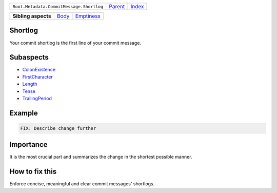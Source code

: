 +------------------------------------------+----------------------------+------------------------------------------------------------------+
| ``Root.Metadata.CommitMessage.Shortlog`` | `Parent <../README.rst>`_  | `Index <//github.com/coala/aspect-docs/blob/master/README.rst>`_ |
+------------------------------------------+----------------------------+------------------------------------------------------------------+

+---------------------+------------------------------+----------------------------------------+
| **Sibling aspects** | `Body <../Body/README.rst>`_ | `Emptiness <../Emptiness/README.rst>`_ |
+---------------------+------------------------------+----------------------------------------+

Shortlog
========
Your commit shortlog is the first line of your commit message.

Subaspects
==========

* `ColonExistence <ColonExistence/README.rst>`_
* `FirstCharacter <FirstCharacter/README.rst>`_
* `Length <Length/README.rst>`_
* `Tense <Tense/README.rst>`_
* `TrailingPeriod <TrailingPeriod/README.rst>`_
Example
=======

.. code-block:: English

    FIX: Describe change further


Importance
==========

It is the most crucial part and summarizes the change in the shortest
possible manner.

How to fix this
==========

Enforce concise, meaningful and clear commit messages' shortlogs.

